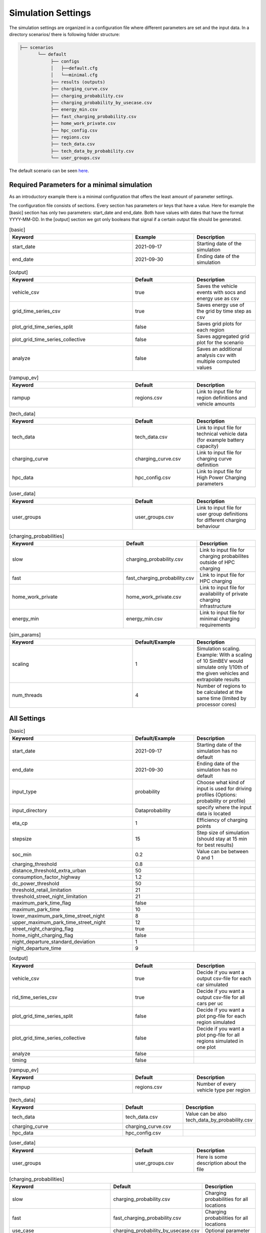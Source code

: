 Simulation Settings
===================

The simulation settings are organized in a configuration file where different parameters are set and
the input data. In a directory scenarios/ there is following folder structure:

.. code-block::

    ├── scenarios
           └── default
                ├── configs
                │   ├──default.cfg
                │   └──minimal.cfg
                ├── results (outputs)
                ├── charging_curve.csv
                ├── charging_probability.csv
                ├── charging_probability_by_usecase.csv
                ├── energy_min.csv
                ├── fast_charging_probability.csv
                ├── home_work_private.csv
                ├── hpc_config.csv
                ├── regions.csv
                ├── tech_data.csv
                ├── tech_data_by_probability.csv
                └── user_groups.csv

The default scenario can be seen `here <https://github.com/rl-institut/simbev/tree/dev/scenarios/default>`_.

Required Parameters for a minimal simulation
--------------------------------------------

As an introductory example there is a minimal configuration that offers the least amount of parameter settings.

The configuration file consists of sections. Every section has parameters or keys that have a value.
Here for example the [basic] section has only two parameters: start_date and end_date.
Both have values with dates that have the format YYYY-MM-DD. In the [output] section we got only booleans that signal if
a certain output file should be generated.

.. csv-table:: [basic]
   :header: **Keyword**, **Example**, **Description**
   :widths: 50, 25, 25

   start_date, 2021-09-17, Starting date of the simulation
   end_date, 2021-09-30, Ending date of the simulation

.. csv-table:: [output]
   :header: **Keyword**, **Default**, **Description**
   :widths: 50, 25, 25

   vehicle_csv, true, Saves the vehicle events with socs and energy use as csv
   grid_time_series_csv, true, Saves energy use of the grid by time step as csv
   plot_grid_time_series_split, false, Saves grid plots for each region
   plot_grid_time_series_collective, false, Saves aggregated grid plot for the scenario
   analyze, false, Saves an additional analysis csv with multiple computed values

.. csv-table:: [rampup_ev]
   :header: **Keyword**, **Default**, **Description**
   :widths: 50, 25, 25

   rampup, regions.csv, Link to input file for region definitions and vehicle amounts

.. csv-table:: [tech_data]
   :header: **Keyword**, **Default**, **Description**
   :widths: 50, 25, 25

   tech_data, tech_data.csv, Link to input file for technical vehicle data (for example battery capacity)
   charging_curve, charging_curve.csv, Link to input file for charging curve definition
   hpc_data, hpc_config.csv, Link to input file for High Power Charging parameters

.. csv-table:: [user_data]
   :header: **Keyword**, **Default**, **Description**
   :widths: 50, 25, 25

   user_groups, user_groups.csv, Link to input file for user group definitions for different charging behaviour

.. csv-table:: [charging_probabilities]
   :header: **Keyword**, **Default**, **Description**
   :widths: 50, 25, 25

   slow, charging_probability.csv, Link to input file for charging probabilites outside of HPC charging
   fast, fast_charging_probability.csv, Link to input file for HPC charging
   home_work_private, home_work_private.csv, Link to input file for availability of private charging infrastructure
   energy_min, energy_min.csv, Link to input file for minimal charging requirements

.. csv-table:: [sim_params]
   :header: **Keyword**, **Default/Example**, **Description**
   :widths: 50, 25, 25

   scaling, 1, Simulation scaling. Example: With a scaling of 10 SimBEV would simulate only 1/10th of the given vehicles and extrapolate results
   num_threads, 4, Number of regions to be calculated at the same time (limited by processor cores)




All Settings
------------

.. csv-table:: [basic]
   :header: **Keyword**, **Default/Example**, **Description**
   :widths: 50, 25, 25

   start_date, 2021-09-17, Starting date of the simulation has no default
   end_date, 2021-09-30, Ending date of the simulation has no default
   input_type, probability, Choose what kind of input is used for driving profiles (Options: probability or profile)
   input_directory, Data\probability, specify where the input data is located
   eta_cp, 1, Efficiency of charging points
   stepsize, 15, Step size of simulation (should stay at 15 min for best results)
   soc_min, 0.2, Value can be between 0 and 1
   charging_threshold, 0.8,
   distance_threshold_extra_urban, 50,
   consumption_factor_highway, 1.2,
   dc_power_threshold, 50,
   threshold_retail_limitation, 21,
   threshold_street_night_limitation, 21,
   maximum_park_time_flag, false,
   maximum_park_time, 10,
   lower_maximum_park_time_street_night, 8,
   upper_maximum_park_time_street_night, 12,
   street_night_charging_flag, true,
   home_night_charging_flag, false,
   night_departure_standard_deviation, 1,
   night_departure_time, 9,


.. csv-table:: [output]
   :header: **Keyword**, **Default**, **Description**
   :widths: 50, 25, 25

   vehicle_csv, true, Decide if you want a output csv-file for each car simulated
   rid_time_series_csv, true, Decide if you want a output csv-file for all cars per uc
   plot_grid_time_series_split, false, Decide if you want a plot png-file for each region simulated
   plot_grid_time_series_collective, false, Decide if you want a plot png-file for all regions simulated in one plot
   analyze, false,
   timing, false,

.. csv-table:: [rampup_ev]
   :header: **Keyword**, **Default**, **Description**
   :widths: 50, 25, 25

   rampup, regions.csv, Number of every vehicle type per region

.. csv-table:: [tech_data]
   :header: **Keyword**, **Default**, **Description**
   :widths: 50, 25, 25

   tech_data, tech_data.csv, Value can be also tech_data_by_probability.csv
   charging_curve, charging_curve.csv,
   hpc_data, hpc_config.csv,

.. csv-table:: [user_data]
   :header: **Keyword**, **Default**, **Description**
   :widths: 50, 25, 25

   user_groups, user_groups.csv, Here is some description about the file

.. csv-table:: [charging_probabilities]
   :header: **Keyword**, **Default**, **Description**
   :widths: 50, 25, 25

   slow, charging_probability.csv, Charging probabilities for all locations
   fast, fast_charging_probability.csv, Charging probabilities for all locations
   use_case, charging_probability_by_usecase.csv, Optional parameter
   home_work_private, home_work_private.csv, Share of private charging at home/work and 1 equals 100%
   energy_min, energy_min.csv,

.. csv-table:: [sim_params]
   :header: **Keyword**, **Default**, **Description**
   :widths: 50, 25, 25

   scaling, 1, Here is some description about the file
   num_threads, 4, Here is some description about the file
   seed, 3,
   private_run_only, false,

Input Files
-----------

charging_curve.csv
~~~~~~~~~~~~~~~~~~

The charging intensity is described from 0.1 to 0.9 in 0.2 steps over all vehicles.

**columns:** key, vehicle0, vehicle1, ...

**example:**

.. csv-table:: charging_curve.csv
   :header: key,bev_mini,bev_medium,bev_luxury,phev_mini,phev_medium,phev_luxury
   :widths: 10,10,10,10,10,10,10

   0.1,0.9,0.9,0.9,0.9,0.9,0.9
   0.3,0.915,0.915,0.915,0.915,0.915,0.915
   0.5,0.81,0.81,0.81,0.81,0.81,0.81
   0.7,0.64,0.64,0.64,0.64,0.64,0.64
   0.9,0.35,0.35,0.35,0.35,0.35,0.3

charging_probability.csv
~~~~~~~~~~~~~~~~~~~~~~~~

The probability of charging in the given destination by kW.

**columns:** destination,0,3.7,11.0,22.0,50.0

**example:**

.. csv-table:: charging_probability.csv
   :header: destination,0,3.7,11.0,22.0,50.0
   :widths: 10,10,10,10,10,10

   work,0.5887,0.0411,0.1645,0.1645,0.0411
   business,0.64,0.033,0.135,0.15,0.042
   school,0.5887,0.0411,0.1645,0.1645,0.0411
   shopping,0.5588,0.0059,0.0618,0.253,0.1206
   private/ridesharing,0.655,0.0155,0.081,0.176,0.0725
   leisure,0.6538,0.0154,0.0808,0.177,0.0731
   home,0.4894,0.0911,0.3402,0.0715,0.0079

charging_probability_by_usecase.csv
~~~~~~~~~~~~~~~~~~~~~~~~~~~~~~~~~~~

The probability of charging by usecase in the given destination.

**columns:** destination,22.0,50.0,150.0,250.0,350.0

**example:**

.. csv-table:: charging_probability_by_usecase.csv
   :header: destination,22.0,50.0,150.0,250.0,350.0
   :widths: 10,10,10,10,10,10

   home,1,0,0,0,0
   work,1,0,0,0,0
   retail,0.75,0.15,0.1,0,0
   street,0.9,0.075,0.025,0,0
   urban_fast,0,0.05,0.45,0.45,0.05
   highway_fast,0,0,0.2,0.7

energy_min.csv
~~~~~~~~~~~~~~

The minimum charged energy by vehicle type.

**columns:** uc,bev,phev

**example:**

.. csv-table:: energy_min.csv
   :header: uc,bev,phev
   :widths: 10,10,10

   home,4,3
   work,4,3
   public,7,5
   hpc,20,10

fast_charging_probability.csv
~~~~~~~~~~~~~~~~~~~~~~~~~~~~~

The fast charging probability for urban or ex-urban destinations.

**columns:** destination,150.0,350.0

**example:**

.. csv-table:: fast_charging_probability.csv
   :header: destination,150.0,350.0
   :widths: 10,10,10

   urban,0.8,0.2
   ex-urban,0.2,0.8

home_work_private.csv
~~~~~~~~~~~~~~~~~~~~~

Different values for home and work.

**columns:** region,LR_Klein,LR_Mitte,LR_Zentr,SR_Klein,SR_Mitte,SR_Gross,SR_Metro

**example:**

.. csv-table:: home_work_private.csv
   :header: region,LR_Klein,LR_Mitte,LR_Zentr,SR_Klein,SR_Mitte,SR_Gross,SR_Metro
   :widths: 10,10,10,10,10,10,10,10

   home, 0.9,0.85,0.7,0.85,0.8,0.6,0.4
   work,0.7,0.7,0.7,0.7,0.7,0.7,0.7
   probability_detached_home,0.9,0.8,0.7,0.6,0.5,0.4,0.3

hpc_config.csv
~~~~~~~~~~~~~~

Configuration for high power charging.

**columns:** key,values

**example:**

.. csv-table:: hpc_config.csv
   :header: key,values
   :widths: 10,10

   soc_end_min,0.8
   soc_end_max,0.95
   soc_start_threshold,0.6
   park_time_max,90
   distance_min,0.6
   distance_max,1

regions.csv
~~~~~~~~~~~

Amount of vehicles per region and vehicle type.

**columns:** region_id,RegioStaR7,bev_mini,bev_medium,bev_luxury,phev_mini,phev_medium,phev_luxury

**example:**

.. csv-table:: regions.csv
   :header: region_id,RegioStaR7,bev_mini,bev_medium,bev_luxury,phev_mini,phev_medium,phev_luxury
   :widths: 10,10,10,10,10,10,10,10

   LR_Klein,LR_Klein,10,5,5,5,10,1
   LR_Mitte,LR_Mitte,20,30,10,2,20,10
   LR_Zentr,LR_Zentr,5,5,5,5,5,5
   SR_Gross,SR_Gross,5,5,5,10,5,2
   SR_Klein,SR_Klein,1,1,5,10,0,10
   SR_Metro,SR_Metro,10,30,20,30,20,20
   SR_Mitte,SR_Mitte,20,5,30,10,20,15

tech_data.csv
~~~~~~~~~~~~~

Technical data for every vehicle type in terms charging, capacity and consumption.

**columns:** type,max_charging_capacity_slow,max_charging_capacity_fast,battery_capacity,energy_consumption

**example:**

.. csv-table:: tech_data.csv
   :header: type,max_charging_capacity_slow,max_charging_capacity_fast,battery_capacity,energy_consumption
   :widths: 10,10,10,10,10

   bev_mini,11,50,60,0.1397
   bev_medium,22,50,90,0.1746
   bev_luxury,50,150,110,0.2096
   phev_mini,3.7,0,14,0.1425
   phev_medium,11,0,20,0.1782
   phev_luxury,11,0,30,0.2138

tech_data_by_probability.csv
~~~~~~~~~~~~~~~~~~~~~~~~~~~~

Technical probability data for every vehicle type in terms charging, capacity and consumption.

**columns:** type,slow_3.7,slow_11,slow_22,fast_50,fast_150,fast_350,battery_capacity,energy_consumption

**example:**

.. csv-table:: tech_data_by_probability.csv
   :header: type,slow_3.7,slow_11,slow_22,fast_50,fast_150,fast_350,battery_capacity,energy_consumption
   :widths: 10,10,10,10,10,10,10,10,10

   bev_mini,0.02,0.82,0.16,0.33,0.62,0.04,60,0.1397
   bev_medium,0,0.68,0.32,0.35,0.61,0.04,90,0.1746
   bev_luxury,0.04,0.72,0.24,0.03,0.85,0.12,110,0.2096
   phev_mini,0.88,0.12,0,1,0,0,14,0.1425
   phev_medium,0.44,0.18,0.39,1,0,0,20,0.1782
   phev_luxury,0.75,0.25,0,1,0,0,30,0.2138


user_groups.csv
~~~~~~~~~~~~~~~

Data on user groups in different areas.

**columns:** user_group,home_detached,home_apartment,work,urban_fast,highway_fast,retail,street

**example:**

.. csv-table:: user_groups.csv
   :header: user_group,home_detached,home_apartment,work,urban_fast,highway_fast,retail,street
   :widths: 10,10,10,10,10,10,10,10

   0,0.85,0.85,0.6,0.2,0.25,0.2,0.1
   1,0.95,0.95,0,0.2,0.3,0.2,0.1
   2,0,0,0.95,0.3,0.55,0.4,0.4
   3,0,0,0,0.4,0.6,0.55,0.7
